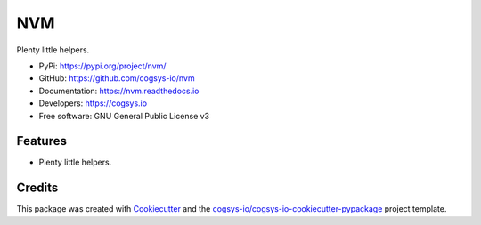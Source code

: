 ===
NVM
===

.. image:: https://img.shields.io/pypi/v/nvm?version=latest
   :target: https://pypi.python.org/pypi/nvm
   :alt: PyPI Version

.. image:: https://img.shields.io/pypi/l/nvm?color=green
   :target: https://github.com/cogsys-io/nvm/blob/master/LICENSE
   :alt: License

.. image:: https://img.shields.io/github/actions/workflow/status/cogsys-io/nvm/build-main.yml
   :alt: GitHub Workflow (Build Main) Status
   :target: https://github.com/cogsys-io/nvm

.. image:: https://readthedocs.org/projects/nvm/badge/?version=latest
   :target: https://nvm.readthedocs.io/en/latest
   :alt: Documentation Status

Plenty little helpers.

* PyPi: https://pypi.org/project/nvm/
* GitHub: https://github.com/cogsys-io/nvm
* Documentation: https://nvm.readthedocs.io
* Developers: https://cogsys.io
* Free software: GNU General Public License v3

Features
--------

* Plenty little helpers.

Credits
-------

This package was created with Cookiecutter_ and the `cogsys-io/cogsys-io-cookiecutter-pypackage`_ project template.

.. _Cookiecutter: https://github.com/cookiecutter/cookiecutter
.. _`cogsys-io/cogsys-io-cookiecutter-pypackage`: https://github.com/cogsys-io/cogsys-io-cookiecutter-pypackage
